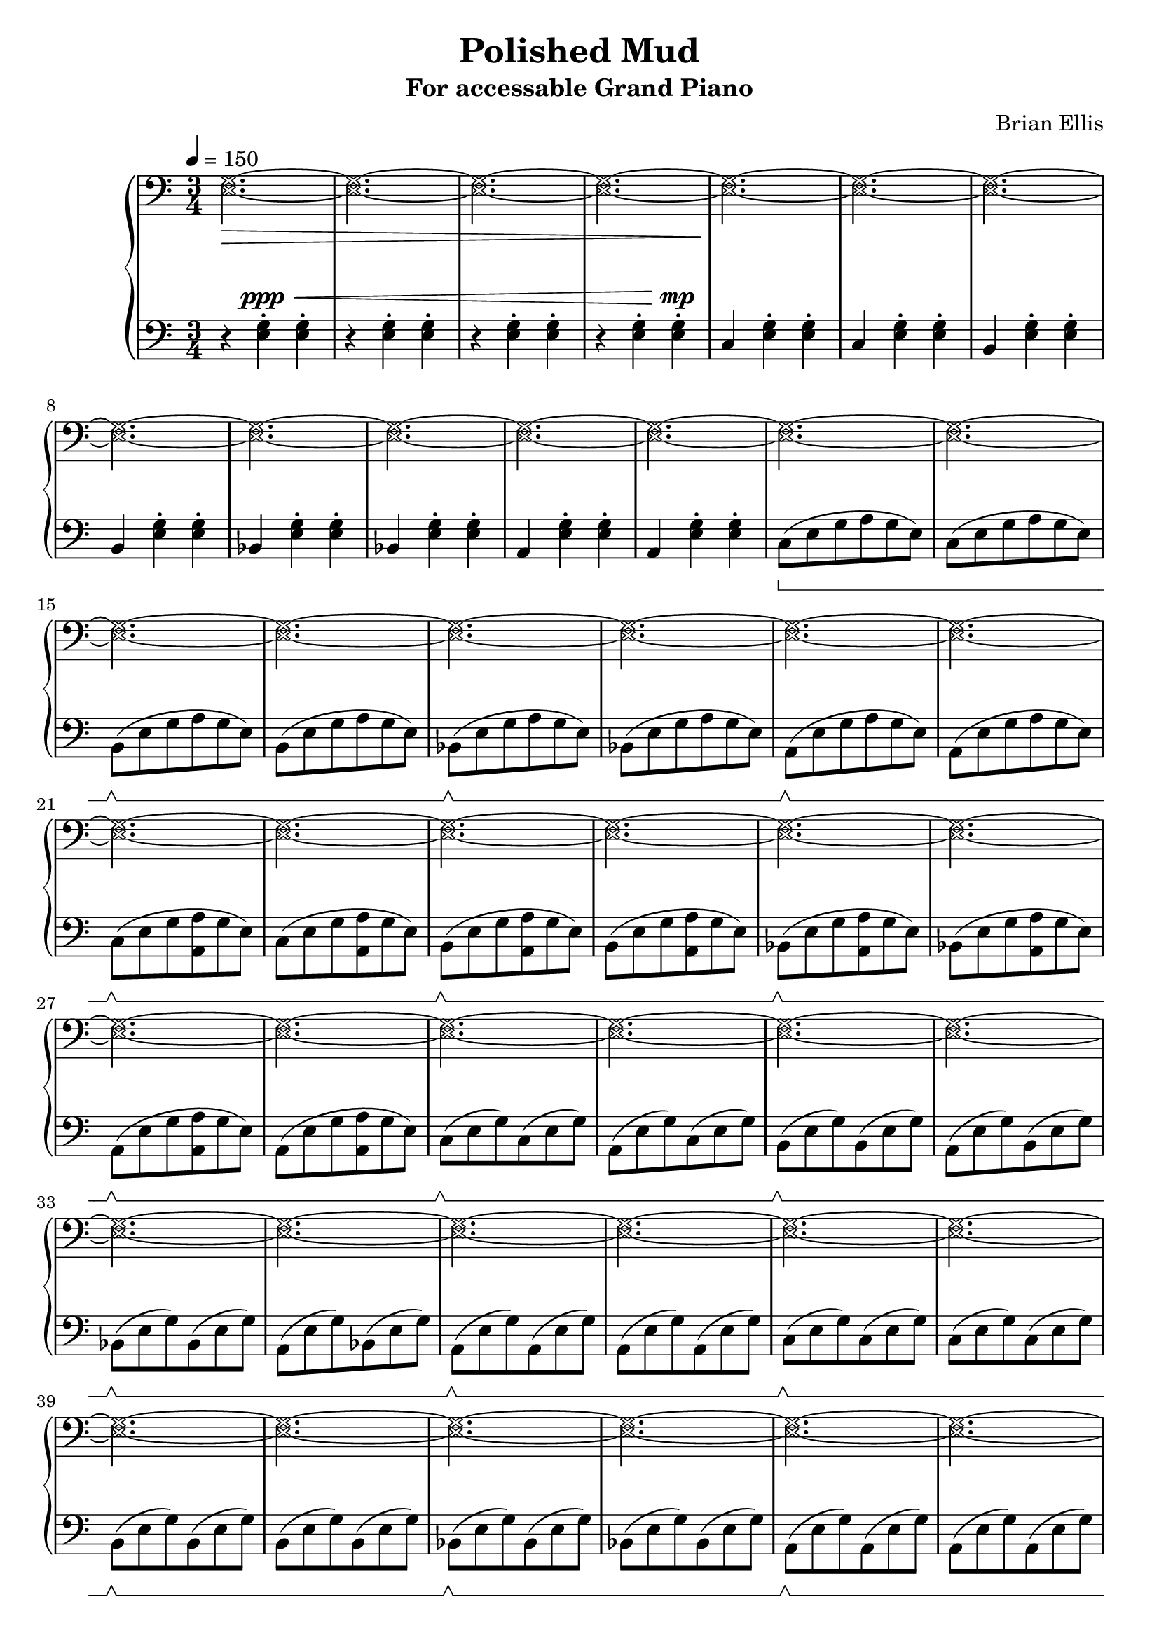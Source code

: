 \version "2.18.0"

%#(set-global-staff-size 18)

\header {
	title = "Polished Mud"
	subtitle = "For accessable Grand Piano"
	composer = "Brian Ellis"
	tagline = ""
}

upper = \relative c {
  \clef bass
  \time 3/4
	\tempo 4 = 150
	\override NoteHead.style = #'cross
	<e g>2.\> ~<e g> ~<e g> ~<e g>
	~<e g>\! ~<e g> ~<e g> ~<e g> ~<e g> ~<e g> ~<e g> ~<e g>
	~<e g> ~<e g>~<e g> ~<e g>~<e g> ~<e g>~<e g> ~<e g>
	~<e g> ~<e g>~<e g> ~<e g>~<e g> ~<e g>~<e g> ~<e g>
	~<e g> ~<e g>~<e g> ~<e g>~<e g> ~<e g>~<e g> ~<e g>
	~<e g> ~<e g>~<e g> ~<e g>~<e g> ~<e g>~<e g> ~<e g>
	~<e g>
	~<e g>
	\clef treble
	r r r r
	<<{
	\override NoteHead.style = #'cross
	<d' e> ~<d e> ~<d e> ~<d e> ~<d e> ~<d e> ~<d e> ~<d e>
	}\\{
	s2. s s s s4. s4.\< s2. s4\!
	}>>
	r2. r r
	\clef bass
	<e, g>2. ~<e g> ~<e g> ~<e g> ~<e g> ~<e g> ~<e g> ~<e g>	 ~<e g> ~<e g> ~<e g> ~<e g> ~<e g> ~<e g> ~<e g> ~<e g>
	 ~<e g> ~<e g> ~<e g> ~<e g> ~<e g> ~<e g> ~<e g> ~<e g>
	 ~<e g> ~<e g> ~<e g> ~<e g> ~<e g> ~<e g> ~<e g> ~<e g>	 ~<e g> ~<e g> ~<e g> ~<e g> ~<e g> ~<e g> ~<e g> ~<e g>
	~<e g>\< ~<e g> ~<e g> ~<e g> ~<c e g>\!
}

%===========================================================================

lower = \relative c {
  \clef bass
  \time 3/4
	\set Staff.pedalSustainStyle = #'bracket
	\revert NoteHead.style
	r4 <e g>-.^\ppp^\< <e g>-.
	r <e g>-. <e g>-.
	r <e g>-. <e g>-.
	r <e g>-. <e g>-.^\!^\mp
	c4 <e g>-. <e g>-.
	c4 <e g>-. <e g>-.
	b <e g>-. <e g>-.
	b <e g>-. <e g>-.
	bes <e g>-. <e g>-.
	bes <e g>-. <e g>-.
	a, <e' g>-. <e g>-.
	a, <e' g>-. <e g>-.
	c8\sustainOn (e g a g e) c (e g a g e)
	b\sustainOff\sustainOn (e g a g e) b (e g a g e)
	bes\sustainOff\sustainOn (e g a g e) bes (e g a g e)
	a,\sustainOff\sustainOn (e' g a g e) a, (e' g a g e)
	
	c\sustainOff\sustainOn (e g <a a,> g e) c (e g <a a,> g e)
	b\sustainOff\sustainOn (e g <a a,> g e) b (e g <a a,> g e)
	bes\sustainOff\sustainOn (e g <a a,> g e) bes (e g <a a,> g e)
	a,\sustainOff\sustainOn (e' g <a a,> g e) a, (e' g <a a,> g e)
	
	c\sustainOff\sustainOn (e g) c, (e g) a, (e' g) c, (e g)
	b,\sustainOff\sustainOn (e g) b, (e g) a, (e' g) b, (e g)
	bes,\sustainOff\sustainOn (e g) bes, (e g) a, (e' g) bes, (e g)
	a,\sustainOff\sustainOn (e' g) a, (e' g) a, (e' g) a, (e' g)

	c,\sustainOff\sustainOn (e g) c, (e g) c, (e g) c, (e g)
	b,\sustainOff\sustainOn (e g) b, (e g) b, (e g) b, (e g)
	bes,\sustainOff\sustainOn (e g) bes, (e g) bes, (e g) bes, (e g)
	a,\sustainOff\sustainOn (e' g) a, (e' g) a, (e' g) a, (e' g)
	\override TextSpanner.bound-details.left.text = "rit."
	a,\startTextSpan (e' g a g e)
	a, (e' g a bes a\stopTextSpan)
	\times 2/3{ d,8^\mf^\<\sustainOff (f a) } c2->\sustainOn
	\times 2/3{ d,8\sustainOff (f a) } cis2->\sustainOn
	\times 2/3{ d,8\sustainOff (f a) }  b2->\sustainOn
	\times 2/3{ d,8\sustainOff (f a) }  bes4.->\sustainOn a8
	\times 2/3{ d,8\sustainOff (f a) }  d2->\sustainOn ~d2.
	\times 2/3{ d,8\sustainOff (f a) }  e'2->\sustainOn d2.
	\times 2/3{ d,8\sustainOff (f a) }  <d e>2\sustainOn\!^\f\startTrillSpan ~<d e>2.
	f2.^\<^\mf\stopTrillSpan c <cis dis>2.^\!^\ff~<cis dis>2.
	d2.\sustainOff^\mp\fermata

	c8\sustainOn (g e) c' (g e) c' (g e) c' (g e)
	b'\sustainOff\sustainOn (g e) b' (g e) b' (g e) b' (g e) 
	bes'\sustainOff\sustainOn (g e) bes' (g e) bes' (g e) bes' (g e) 
	b'\sustainOff\sustainOn (g e) b' (g e) b' (g e) b' (g e) 

	c'8\sustainOff\sustainOn (g e) c' (g e) e' (g, e) c' (g e)
	b'\sustainOff\sustainOn (g e) b' (g e) e' (g, e) b' (g e) 
	bes'\sustainOff\sustainOn (g e) bes' (g e) e' (g, e) bes' (g e) 
	b'\sustainOff\sustainOn (g e) b' (g e) d' (g, e) b' (g e) 

	c'\sustainOff\sustainOn (g e <c c'> e g) c (g e <c c'> e g)
	b\sustainOff\sustainOn (g e <c c'> e g) b (g e <c c'> e g)
	bes\sustainOff\sustainOn (g e <c c'> e g) bes (g e <c c'> e g)
	b\sustainOff\sustainOn (g e <c c'> e g) b (g e <c c'> e g)

	c8\sustainOff\sustainOn (g e c e g) c (g e c e g)
	b\sustainOff\sustainOn (g e c e g) b (g e c e g)
	bes\sustainOff\sustainOn (g e c e g) bes (g e c e g)
	b\sustainOff\sustainOn (g e c e g) b (g e c e g)

	c4\sustainOff <g e>-. <g e>-. c4  <g e>-. <g e>-.
	b  <g e>-. <g e>-. b  <g e>-. <g e>-.
	bes  <g e>-. <g e>-. bes  <g e>-. <g e>-.
	b  <g e>-. <g e>-. b  <g e>-. <g e>-.
	
	r4^\> <e g>-. <e g>-.
	r <e g>-. <e g>-.
	r <e g>-. <e g>-.
	r <e g>-. <e g>-- c2.\!^\ppp 
	\bar "|."
}

\score {
  \new PianoStaff \with {
    \override StaffGrouper.staff-staff-spacing = #'(
                            (basic-distance . 5)
                            (padding . 5))
  }<<
    \new Staff = "upper" \upper
    \new Staff = "lower" \lower
  >>
  \layout { }
  \midi { }
}